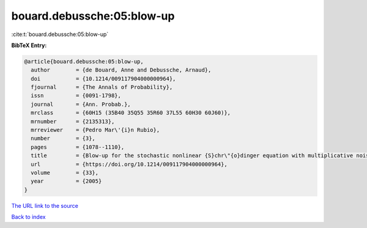 bouard.debussche:05:blow-up
===========================

:cite:t:`bouard.debussche:05:blow-up`

**BibTeX Entry:**

.. code-block:: bibtex

   @article{bouard.debussche:05:blow-up,
     author        = {de Bouard, Anne and Debussche, Arnaud},
     doi           = {10.1214/009117904000000964},
     fjournal      = {The Annals of Probability},
     issn          = {0091-1798},
     journal       = {Ann. Probab.},
     mrclass       = {60H15 (35B40 35Q55 35R60 37L55 60H30 60J60)},
     mrnumber      = {2135313},
     mrreviewer    = {Pedro Mar\'{i}n Rubio},
     number        = {3},
     pages         = {1078--1110},
     title         = {Blow-up for the stochastic nonlinear {S}chr\"{o}dinger equation with multiplicative noise},
     url           = {https://doi.org/10.1214/009117904000000964},
     volume        = {33},
     year          = {2005}
   }

`The URL link to the source <https://doi.org/10.1214/009117904000000964>`__


`Back to index <../By-Cite-Keys.html>`__
